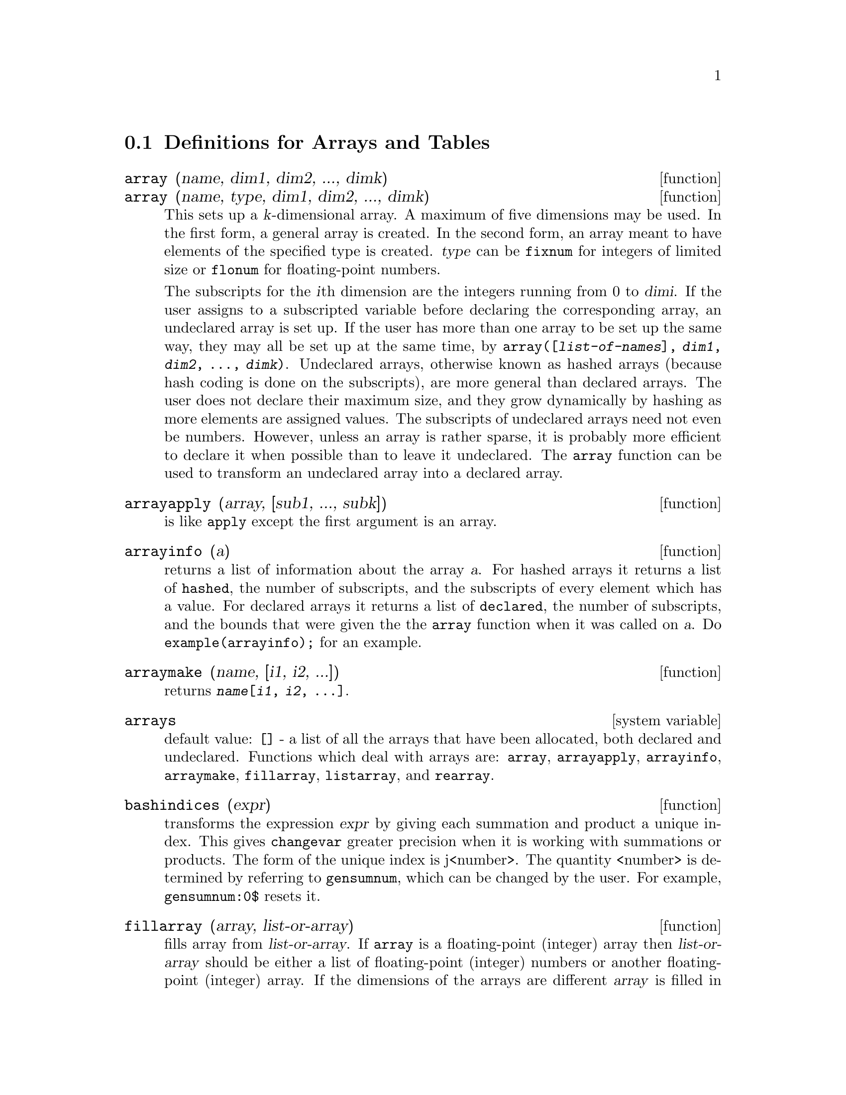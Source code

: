 
@menu
* Definitions for Arrays and Tables::  
@end menu

@node Definitions for Arrays and Tables,  , Arrays and Tables, Arrays and Tables
@section Definitions for Arrays and Tables

@deffn {function} array (name, dim1, dim2, ..., dimk)
@deffnx {function} array (name, type, dim1, dim2, ..., dimk)
This sets up a @var{k}-dimensional array.  
A maximum of five dimensions may be used.  In the first form, a
general array is created.  In the second form, an array meant to have
elements of the specified type is created.  @var{type} can be @code{fixnum} for
integers of limited size or @code{flonum} for floating-point numbers.

The subscripts for
the @var{i}th dimension are the integers running from 0 to @var{dimi}.  
If the user assigns to a subscripted variable before declaring the
corresponding array, an undeclared array is set up.  If the user has
more than one array to be set up the same way, they may all be set up
at the same time, by 
@code{array([@var{list-of-names}], @var{dim1}, @var{dim2}, ..., @var{dimk})}.
Undeclared arrays, otherwise known as hashed arrays (because hash
coding is done on the subscripts), are more general than declared
arrays.  The user does not declare their maximum size, and they grow
dynamically by hashing as more elements are assigned values.  The
subscripts of undeclared arrays need not even be numbers.  However,
unless an array is rather sparse, it is probably more efficient to
declare it when possible than to leave it undeclared.  The @code{array}
function can be used to transform an undeclared array into a declared
array.

@end deffn

@deffn {function} arrayapply (array, [sub1, ..., subk])
is like @code{apply} except the first argument is an array.

@end deffn

@deffn {function} arrayinfo (a)
returns a list of information about the array @var{a}.  For
hashed arrays it returns a list of @code{hashed}, the number of subscripts,
and the subscripts of every element which has a value.  For declared
arrays it returns a list of @code{declared}, the number of subscripts, and
the bounds that were given the the @code{array} function when it was called
on @var{a}.  Do @code{example(arrayinfo);} for an example.

@end deffn

@deffn {function} arraymake (name, [i1, i2, ...])
returns @code{@var{name}[@var{i1}, @var{i2}, ...]}.

@end deffn

@defvr {system variable} arrays
default value: @code{[]} - a list of all the arrays that have been allocated,
both declared and undeclared.  Functions which deal with arrays are:
@code{array}, @code{arrayapply}, @code{arrayinfo}, @code{arraymake}, 
@code{fillarray}, @code{listarray}, and @code{rearray}.

@end defvr

@deffn {function} bashindices (expr)
transforms the expression @var{expr} by giving each
summation and product a unique index. This gives @code{changevar} greater
precision when it is working with summations or products.  The form of
the unique index is j<number>. The quantity <number> is determined by
referring to @code{gensumnum}, which can be changed by the user.  For
example, @code{gensumnum:0$} resets it.

@end deffn

@deffn {function} fillarray (array, list-or-array)
fills array from @var{list-or-array}.  If @code{array} is a
floating-point (integer) array then @var{list-or-array} should be
either a list of floating-point (integer) numbers or another
floating-point (integer) array.  If the dimensions of the arrays are
different @var{array} is filled in row-major order.  If there are not enough
elements in @var{list-or-array} the last element is used to fill out the
rest of @var{array}.  If there are too many the remaining ones are thrown
away.  @code{fillarray} returns its first argument.

@end deffn

@deffn {function} getchar (a, i)
returns the @var{i}th character of the quoted string or
atomic name @var{a}.  This function is useful in manipulating the 
@code{labels} list.

@end deffn

@deffn {function} listarray (array)
returns a list of the elements of a declared or
hashed array.  The order is row-major.  Elements which you have not
defined yet will be represented by @code{#####}.

@end deffn

@deffn {function} make_array (type, dim1, dim2, ..., dimn)
- creates an array.  @var{type} may
be @code{'any}, @code{'flonum}, @code{'fixnum}, @code{'hashed} or 
@code{'functional}.  This is similar to
the @code{array} command, except that the created array is a functional array
object.  The advantage of this over @code{array} is that it doesn't have a
name, and once a pointer to it goes away, it will also go away.  For
example if @code{y:make_array(...);} then @code{y} points to an object 
which takes up space, but do @code{y:false}, and @code{y} no longer
points to that object, so the object will get garbage collected.  
Note: the @var{dimi} here are different from the @code{array} command, 
since they go from 0 to i-1, i.e.  a "dimension"
of 10 means you have elements from 0 to 9.

@code{y:make_array('functional,'f,'hashed,1)} - the second argument to
@code{make_array} in this case is the function to call to calculate array
elements, and the rest of the arguments are passed recursively to
@code{make_array} to generate the "memory" for the array function object.

@end deffn

@deffn {function} rearray (array, dim1, ..., dimk)
can be used to change the size or dimensions of an array.  
The new array will be filled with the elements of the old one in
row-major order.  If the old array was too small, 
@code{false}, @code{0.0} or @code{0} will be used to fill the remaining elements,
depending on the type of the array.  The type of the array cannot be
changed.

@end deffn

@deffn {function} remarray (name1, name2, ...)
removes arrays and array associated
functions and frees the storage occupied.  If name is @code{all} then all
arrays are removed.  It may be necessary to use this function if it is
desired to redefine the values in a hashed array.

@end deffn

@defvr {option variable} use_fast_arrays
- if @code{true} then only two types of arrays are recognized.  

1) The art-q array (t in Common Lisp) which may have several dimensions
indexed by integers, and may hold any Lisp or Maxima object as an
entry.  To construct such an array, enter @code{a:make_array(any,3,4);} 
then @code{a} will have as value, an array with twelve slots, and the 
indexing is zero based.

2) The Hash_table array which is the default type of array created if one
does @code{b[x+1]:y^2} (and @code{b} is not already an array, a list, or a
matrix -- if it were one of these an error would be caused since
@code{x+1} would not be a valid subscript for an art-q array, a list or
a matrix). Its indices (also known as keys) may be any object.  
It only takes one key at a time (@code{b[x+1,u]:y} would ignore the @code{u}). 
Referencing is done by @code{b[x+1] ==> y^2}.  Of course the key may be
a list, e.g. @code{b[[x+1,u]]:y} would be valid.  This is incompatible 
with the old Maxima hash arrays, but saves consing.

An advantage of storing the arrays as values of the symbol is that the
usual conventions about local variables of a function apply to arrays as
well.  The Hash_table type also uses less consing and is more efficient
than the old type of Maxima hashar.  To obtain consistent behaviour in
translated and compiled code set @code{translate_fast_arrays} to be
@code{true}.
 
@end defvr
